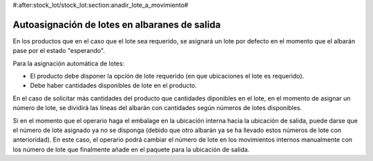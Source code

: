 #:after:stock_lot/stock_lot:section:anadir_lote_a_movimiento#

.. inheritref:: stock_lot/stock_lot:section:autoasignacion_lotes_salida

Autoasignación de lotes en albaranes de salida
----------------------------------------------

En los productos que en el caso que el lote sea requerido, se asignará un lote por
defecto en el momento que el albarán pase por el estado "esperando".

Para la asignación automática de lotes:

* El producto debe disponer la opción de lote requerido (en que ubicaciones el
  lote es requerido).
* Debe haber cantidades disponibles de lote en el producto.

En el caso de solicitar más cantidades del producto que cantidades diponibles
en el lote, en el momento de asignar un número de lote, se dividirá las líneas
del albarán con cantidades según números de lotes disponibles.

Si en el momento que el operario haga el embalage en la ubicación interna hacia la 
ubicación de salida, puede darse que el número de lote asignado ya no se disponga
(debido que otro albarán ya se ha llevado estos números de lote con anterioridad).
En este caso, el operario podrá cambiar el número de lote en los movimientos internos
manualmente con los número de lote que finalmente añade en el paquete para la ubicación
de salida.
